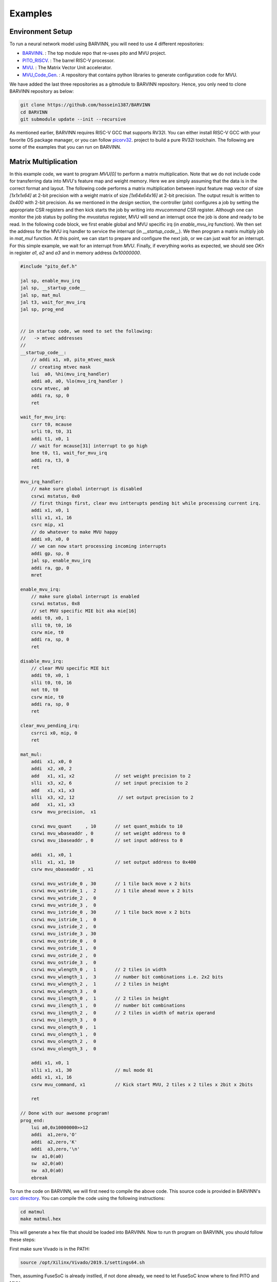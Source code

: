 .. _examples:

Examples
============

Environment Setup
-----------------------

To run a neural network model using BARVINN, you will need to use 4 different repositories:

- `BARVINN <https://github.com/hossein1387/Accelerator>`_. : The top module repo that re-uses pito and MVU project.
- `PITO_RISCV <https://github.com/hossein1387/pito_riscv>`_. : The barrel RISC-V processor.
- `MVU <https://github.com/obilaniu/MVU>`_. : The Matrix Vector Unit accelerator.
- `MVU_Code_Gen <https://github.com/hossein1387/MVU_Code_Gen>`_. : A repository that contains python libraries to generate configuration code for MVU.

We have added the last three repositories as a gitmodule to BARVINN repository. Hence, you only need to clone BARVINN repository as below:

.. code:: bash

  git clone https://github.com/hossein1387/BARVINN
  cd BARVINN
  git submodule update --init --recursive


As mentioned earlier, BARVINN requires RISC-V GCC that supports RV32I. You can either install RISC-V GCC with your favorite OS package manager, or you can follow `picorv32 <https://github.com/cliffordwolf/picorv32#building-a-pure-rv32i-toolchain>`_. project to build a pure RV32I toolchain. The following are some of the examples that you can run on BARVINN.


Matrix Multiplication
-----------------------

In this example code, we want to program `MVU[0]` to perform a matrix multiplication. Note that we do not include code for transferring data into MVU's feature map and weight memory. Here we are simply assuming that the data is in the correct format and layout. The following code performs a matrix multiplication between input feature map vector of size `[1x1x1x64]` at 2-bit precision with a weight matrix of size `[1x64x64x16]` at 2-bit precision. The output result is written to `0x400` with 2-bit precision. As we mentioned in the `design` section, the controller (`pito`) configures a job by setting the appropriate CSR registers and then kick starts the job by writing into `mvucommand` CSR register. Although one can monitor the job status by polling the `mvustatus` register, MVU will send an interrupt once the job is done and ready to be read. In the following code block, we first enable global and MVU specific irq (in `enable_mvu_irq` function). We then set the address for the MVU irq handler to service the interrupt (in `__startup_code__`). We then program a matrix multiply job in `mat_mul` function. At this point, we can start to prepare and configure the next job, or we can just wait for an interrupt. For this simple example, we wait for an interrupt from `MVU`. Finally, if everything works as expected, we should see `OK\n` in register `a1`, `a2` and `a3` and in memory address `0x10000000`.

.. code:: c

  #include "pito_def.h"

  jal sp, enable_mvu_irq
  jal sp, __startup_code__
  jal sp, mat_mul
  jal t3, wait_for_mvu_irq
  jal sp, prog_end


  // in startup code, we need to set the following:
  //   -> mtvec addresses
  //
  __startup_code__:
      // addi x1, x0, pito_mtvec_mask
      // creating mtvec mask
      lui  a0, %hi(mvu_irq_handler)
      addi a0, a0, %lo(mvu_irq_handler )
      csrw mtvec, a0
      addi ra, sp, 0
      ret

  wait_for_mvu_irq:
      csrr t0, mcause
      srli t0, t0, 31
      addi t1, x0, 1
      // wait for mcause[31] interrupt to go high
      bne t0, t1, wait_for_mvu_irq
      addi ra, t3, 0
      ret

  mvu_irq_handler:
      // make sure global interrupt is disabled
      csrwi mstatus, 0x0
      // first things first, clear mvu intterupts pending bit while processing current irq.
      addi x1, x0, 1
      slli x1, x1, 16
      csrc mip, x1
      // do whatever to make MVU happy 
      addi x0, x0, 0
      // we can now start processing incoming interrupts
      addi gp, sp, 0
      jal sp, enable_mvu_irq
      addi ra, gp, 0
      mret

  enable_mvu_irq:
      // make sure global interrupt is enabled
      csrwi mstatus, 0x8
      // set MVU specific MIE bit aka mie[16]
      addi t0, x0, 1
      slli t0, t0, 16
      csrw mie, t0
      addi ra, sp, 0
      ret

  disable_mvu_irq:
      // clear MVU specific MIE bit
      addi t0, x0, 1
      slli t0, t0, 16
      not t0, t0
      csrw mie, t0
      addi ra, sp, 0
      ret

  clear_mvu_pending_irq:
      csrrci x0, mip, 0
      ret

  mat_mul:
      addi  x1, x0, 0
      addi  x2, x0, 2
      add   x1, x1, x2               // set weight precision to 2
      slli  x3, x2, 6                // set input precision to 2
      add   x1, x1, x3
      slli  x3, x2, 12                // set output precision to 2
      add   x1, x1, x3
      csrw  mvu_precision,  x1

      csrwi mvu_quant     , 10       // set quant_msbidx to 10
      csrwi mvu_wbaseaddr , 0        // set weight address to 0
      csrwi mvu_ibaseaddr , 0        // set input address to 0

      addi  x1, x0, 1
      slli  x1, x1, 10               // set output address to 0x400
      csrw mvu_obaseaddr , x1

      csrwi mvu_wstride_0 , 30       // 1 tile back move x 2 bits
      csrwi mvu_wstride_1 ,  2       // 1 tile ahead move x 2 bits
      csrwi mvu_wstride_2 ,  0 
      csrwi mvu_wstride_3 ,  0
      csrwi mvu_istride_0 , 30       // 1 tile back move x 2 bits 
      csrwi mvu_istride_1 ,  0 
      csrwi mvu_istride_2 ,  0 
      csrwi mvu_istride_3 , 30 
      csrwi mvu_ostride_0 ,  0 
      csrwi mvu_ostride_1 ,  0 
      csrwi mvu_ostride_2 ,  0 
      csrwi mvu_ostride_3 ,  0 
      csrwi mvu_wlength_0 ,  1       // 2 tiles in width
      csrwi mvu_wlength_1 ,  3       // number bit combinations i.e. 2x2 bits
      csrwi mvu_wlength_2 ,  1       // 2 tiles in height
      csrwi mvu_wlength_3 ,  0
      csrwi mvu_ilength_0 ,  1       // 2 tiles in height
      csrwi mvu_ilength_1 ,  0       // number bit combinations
      csrwi mvu_ilength_2 ,  0       // 2 tiles in width of matrix operand
      csrwi mvu_ilength_3 ,  0       
      csrwi mvu_olength_0 ,  1 
      csrwi mvu_olength_1 ,  0 
      csrwi mvu_olength_2 ,  0 
      csrwi mvu_olength_3 ,  0 

      addi x1, x0, 1
      slli x1, x1, 30                // mul mode 01
      addi x1, x1, 16
      csrw mvu_command, x1           // Kick start MVU, 2 tiles x 2 tiles x 2bit x 2bits

      ret

  // Done with our awesome program!
  prog_end:
      lui a0,0x10000000>>12
      addi  a1,zero,'O'
      addi  a2,zero,'K'
      addi  a3,zero,'\n'
      sw  a1,0(a0)
      sw  a2,0(a0)
      sw  a3,0(a0)
      ebreak


To run the code on BARVINN, we will first need to compile the above code. This source code is provided in BARVINN's `csrc directory <https://github.com/hossein1387/Accelerator/tree/master/csrc>`_. You can compile the code using the following instructions:

.. code:: bash

  cd matmul
  make matmul.hex


This will generate a hex file that should be loaded into BARVINN. Now to run th program on BARVINN, you should follow these steps:

First make sure Vivado is in the PATH:

.. code:: bash

  source /opt/Xilinx/Vivado/2019.1/settings64.sh

Then, assuming FuseSoC is already instlled, if not done already, we need to let FuseSoC know where to find PITO and MVU repos:

.. code:: bash

  cd BARVINN/MVU
  fusesoc library add mvu .
  cd ..
  cd BARVINN/pito_riscv
  fusesoc library add pito .
  cd ..
  fusesoc library add barvinn .

The commands above need to be executed once so that FuseSoC registers the BARVINN, PITO and MVU project correctly. Now that FuseSoC is configured properly, we can run a FuseSoC target for BARVINN (assuming `matmul.hex` is in the current directory):


.. code:: bash

  cd ..
  fusesoc library add barvinn .
  fusesoc run --target=sim barvinn --firmware=matmul.hex


By default, we have set `verification/tests/core/core_tester.sv` to run. However, once can change this by modifying `barvinn core file <https://github.com/hossein1387/Accelerator/blob/fusesoc/barvinn.core>`_ . Also, you by default, there are initial simulation values in MVU's weight and input rams. You can modify that by using different input and weight files.


Convolution:
-----------------------
In this example code, we want to program `MVU[0]` to perform a Convolution operation. We will first start with an ONNX model. 
:numref:`resnet18_second_layer` shows that the second layer of `resnet18` on cifar100 performs a convolution with input size of `[1x64x32x32]` with a weight tensor of size `[64x64x3x3]`. The convolution parameters are illustrated by Netron in :numref:`resnet18_second_layer`. 

.. figure:: _static/resnet18_second_layer.png
  :width: 800
  :alt: Alternative text
  :name: resnet18_second_layer

  Model used for Convolution example. This image shows that we are using the second conv layer of resnet18 on Cifar100. ONNX model is illustrated using Netron.

The model in ONNX format is not suitable for MVU. As we discussed in previous sections, we have written a code generator software to take an ONNX model and then provide the user with the proper MVU configuration settings. For this example, assuming we have saved this simple one layer convolution block as `SimpleConv.onnx`, we can use the code generator as below:


.. code:: python

    1 import logging
    2 import argparse
    3 from OnnxParser import OnnxParser
    4 from Generator import Generator
    5 import utils
    6 
    7 def parse_args():
    8     parser = argparse.ArgumentParser()
    9     parser.add_argument('-x', '--onnx_model', help='input onnx model', required=True)
   10     parser.add_argument('--aprec', help='Activation precision', required=False, default=8, type=int)
   11     parser.add_argument('--wprec', help='Weight precision', required=False, default=8, type=int)
   12     parser.add_argument('--oprec', help='Output precision', required=False, default=8, type=int)
   13     parser.add_argument('--input_shape', help='input shape for ',  nargs='*', required=False, default=[3,32,32], type=int)
   14     args = parser.parse_args()
   15     return vars(args)
   16 
   17 if __name__ == '__main__':
   18     args = parse_args()
   19     model_path = args['onnx_model']
   20     precision = [args['aprec'], args['wprec'], args['oprec']]
   21     input_shape = args['input_shape']
   22     model = OnnxParser(model_path)
   23 
   24     # model.print_onnx_graph()
   25     # model.print_onnx_model()
   26     if len(args['input_shape'])>3:
   27         print("Expecting an input array of shape: [channels, height, lenghth]")
   28         import sys
   29         sys.exit()
   30     generator = Generator(model, precision, input_shape)
   31     generator.generate_mvu_configs()
   32     generator.export_weigths()
   33     utils.gen_test_vecs(model_path, precision, input_shape)

And then execute the script above as below:

.. code:: bash

  python sample_mvu_code_generator.py -x SimpleConv.onnx  --aprec 8 --wprec 8 --oprec 8 --input_shape 64 32 32

In the command above, we are specifying a 2 bit precision for weights, activation and output result. We are also specifying the input shape of the model. Here is the output for the command above:

.. code:: bash

  Generated MVU configuration:
  +-------------+-----------+------------------+-------------------------+------------------+---------------------+-----------+-----------------------+
  | iShape      | fShape    | ilength          | ijump                   | wlength          | wjump               | countdown | total layer countdown |
  +-------------+-----------+------------------+-------------------------+------------------+---------------------+-----------+-----------------------+
  | [1, 32, 32] | [1, 3, 3] | [0, 63, 2, 2, 0] | [-528, -528, 240, 8, 0] | [0, 0, 63, 8, 0] | [-64, 8, -64, 8, 0] | 17280     | 587520                |
  +-------------+-----------+------------------+-------------------------+------------------+---------------------+-----------+-----------------------+
  Total countdown: 587520
  Exporting conv1.weight to conv1.weight.hex
  Inference finised in 0.0030 seconds
  Exporting output to output.hex
  Exporting input to input.hex

Here is what we generated after executing the command above:

- A Generated MVU configuration table.
- A weight hex file in MSB transposed format `conv1.weight.hex`
- An input hex file `input.hex`
- An output hex file `output.hex`


The generated MVU configurations can be used to write a program to configure MVU csrs. The weight hex file can be directly used in simulation using `$readmemh` to write into MVU weight rams. For verification and testing the correctness of our design, we run the model through `OnnxRuntime` engine to capture the execution time and output results. However, since `OnnxRuntime` supports only 8-bit operation, the MVU results might not be the same as `OnnxRuntime` so for now we use 8 bit precision on MVU. 


.. code:: c

  #include "pito_def.h"

  jal sp, enable_mvu_irq
  jal sp, __startup_code__
  jal sp, mat_mul
  jal t3, wait_for_mvu_irq
  jal sp, prog_end


  // in startup code, we need to set the following:
  //   -> mtvec addresses
  //
  __startup_code__:
      // addi x1, x0, pito_mtvec_mask
      // creating mtvec mask
      lui  a0, %hi(mvu_irq_handler)
      addi a0, a0, %lo(mvu_irq_handler )
      csrw mtvec, a0
      addi ra, sp, 0
      ret

  wait_for_mvu_irq:
      csrr t0, mcause
      srli t0, t0, 31
      addi t1, x0, 1
      // wait for mcause[31] interrupt to go high
      bne t0, t1, wait_for_mvu_irq
      addi ra, t3, 0
      ret

  mvu_irq_handler:
      // make sure global interrupt is disabled
      csrwi mstatus, 0x0
      // first things first, clear mvu intterupts pending bit while processing current irq.
      addi x1, x0, 1
      slli x1, x1, 16
      csrc mip, x1
      // do whatever to make MVU happy 
      addi x0, x0, 0
      // we can now start processing incoming interrupts
      addi gp, sp, 0
      jal sp, enable_mvu_irq
      addi ra, gp, 0
      mret

  enable_mvu_irq:
      // make sure global interrupt is enabled
      csrwi mstatus, 0x8
      // set MVU specific MIE bit aka mie[16]
      addi t0, x0, 1
      slli t0, t0, 16
      csrw mie, t0
      addi ra, sp, 0
      ret

  disable_mvu_irq:
      // clear MVU specific MIE bit
      addi t0, x0, 1
      slli t0, t0, 16
      not t0, t0
      csrw mie, t0
      addi ra, sp, 0
      ret

  clear_mvu_pending_irq:
      csrrci x0, mip, 0
      ret

  mat_mul:
      addi  x1, x0, 0
      addi  x2, x0, 2
      add   x1, x1, x2               // set weight precision to 2
      slli  x3, x2, 6                // set input precision to 2
      add   x1, x1, x3
      slli  x3, x2, 12                // set output precision to 2
      add   x1, x1, x3
      csrw  mvu_precision,  x1

      csrwi mvu_quant     , 10       // set quant_msbidx to 10
      csrwi mvu_wbaseaddr , 0        // set weight address to 0
      csrwi mvu_ibaseaddr , 0        // set input address to 0

      addi  x1, x0, 1
      slli  x1, x1, 10               // set output address to 0x400
      csrw mvu_obaseaddr , x1

      csrwi mvu_wstride_0 , 30       // 1 tile back move x 2 bits
      csrwi mvu_wstride_1 ,  2       // 1 tile ahead move x 2 bits
      csrwi mvu_wstride_2 ,  0 
      csrwi mvu_wstride_3 ,  0
      csrwi mvu_istride_0 , 30       // 1 tile back move x 2 bits 
      csrwi mvu_istride_1 ,  0 
      csrwi mvu_istride_2 ,  0 
      csrwi mvu_istride_3 , 30 
      csrwi mvu_ostride_0 ,  0 
      csrwi mvu_ostride_1 ,  0 
      csrwi mvu_ostride_2 ,  0 
      csrwi mvu_ostride_3 ,  0 
      csrwi mvu_wlength_0 ,  1       // 2 tiles in width
      csrwi mvu_wlength_1 ,  3       // number bit combinations i.e. 2x2 bits
      csrwi mvu_wlength_2 ,  1       // 2 tiles in height
      csrwi mvu_wlength_3 ,  0
      csrwi mvu_ilength_0 ,  1       // 2 tiles in height
      csrwi mvu_ilength_1 ,  0       // number bit combinations
      csrwi mvu_ilength_2 ,  0       // 2 tiles in width of matrix operand
      csrwi mvu_ilength_3 ,  0       
      csrwi mvu_olength_0 ,  1 
      csrwi mvu_olength_1 ,  0 
      csrwi mvu_olength_2 ,  0 
      csrwi mvu_olength_3 ,  0 

      addi x1, x0, 1
      slli x1, x1, 30                // mul mode 01
      addi x1, x1, 16
      csrw mvu_command, x1           // Kick start MVU, 2 tiles x 2 tiles x 2bit x 2bits

      ret

  // Done with our awesome program!
  prog_end:
      lui a0,0x10000000>>12
      addi  a1,zero,'O'
      addi  a2,zero,'K'
      addi  a3,zero,'\n'
      sw  a1,0(a0)
      sw  a2,0(a0)
      sw  a3,0(a0)
      ebreak


Classification
-----------------


Segmentation
-----------------

